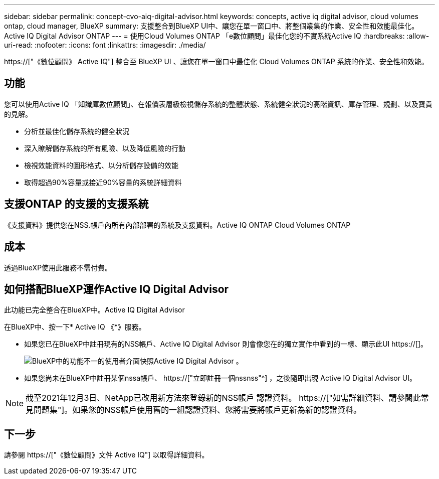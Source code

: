---
sidebar: sidebar 
permalink: concept-cvo-aiq-digital-advisor.html 
keywords: concepts, active iq digital advisor, cloud volumes ontap, cloud manager, BlueXP 
summary: 支援整合到BlueXP UI中、讓您在單一窗口中、將整個叢集的作業、安全性和效能最佳化。Active IQ Digital Advisor ONTAP 
---
= 使用Cloud Volumes ONTAP 「e數位顧問」最佳化您的不實系統Active IQ
:hardbreaks:
:allow-uri-read: 
:nofooter: 
:icons: font
:linkattrs: 
:imagesdir: ./media/


[role="lead"]
https://["《數位顧問》 Active IQ"] 整合至 BlueXP UI 、讓您在單一窗口中最佳化 Cloud Volumes ONTAP 系統的作業、安全性和效能。



== 功能

您可以使用Active IQ 「知識庫數位顧問」、在報價表層級檢視儲存系統的整體狀態、系統健全狀況的高階資訊、庫存管理、規劃、以及寶貴的見解。

* 分析並最佳化儲存系統的健全狀況
* 深入瞭解儲存系統的所有風險、以及降低風險的行動
* 檢視效能資料的圖形格式、以分析儲存設備的效能
* 取得超過90%容量或接近90%容量的系統詳細資料




== 支援ONTAP 的支援的支援系統

《支援資料》提供您在NSS.帳戶內所有內部部署的系統及支援資料。Active IQ ONTAP Cloud Volumes ONTAP



== 成本

透過BlueXP使用此服務不需付費。



== 如何搭配BlueXP運作Active IQ Digital Advisor

此功能已完全整合在BlueXP中。Active IQ Digital Advisor

在BlueXP中、按一下* Active IQ 《*》服務。

* 如果您已在BlueXP中註冊現有的NSS帳戶、Active IQ Digital Advisor 則會像您在的獨立實作中看到的一樣、顯示此UI https://[]。
+
image:screenshot_aiq_digital_advisor.png["BlueXP中的功能不一的使用者介面快照Active IQ Digital Advisor 。"]

* 如果您尚未在BlueXP中註冊某個nssa帳戶、 https://["立即註冊一個nssnss"^] ，之後隨即出現 Active IQ Digital Advisor UI。



NOTE: 截至2021年12月3日、NetApp已改用新方法來登錄新的NSS帳戶 認證資料。 https://["如需詳細資料、請參閱此常見問題集"]。如果您的NSS帳戶使用舊的一組認證資料、您將需要將帳戶更新為新的認證資料。



== 下一步

請參閱 https://["《數位顧問》文件 Active IQ"] 以取得詳細資料。
